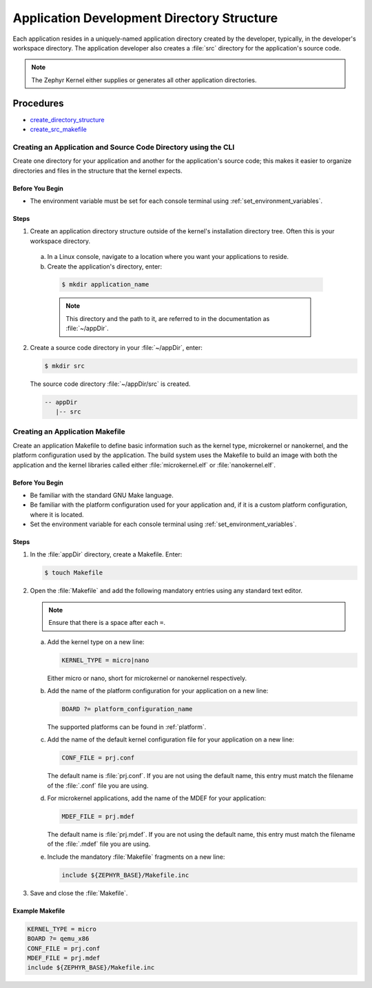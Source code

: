 .. _apps_structure:

Application Development Directory Structure
###########################################

Each application resides in a uniquely-named application
directory created by the developer, typically, in the developer's
workspace directory. The application developer also creates a
:file:`src` directory for the application's source code.

.. note::

   The Zephyr Kernel either supplies or generates all other application
   directories.

Procedures
**********

* `create_directory_structure`_

* `create_src_makefile`_

.. _create_directory_structure:

Creating an Application and Source Code Directory using the CLI
===============================================================

Create one directory for your application and another for the application's
source code; this makes it easier to organize directories and files in the
structure that the kernel expects.

Before You Begin
----------------

* The environment variable must be set for each console terminal using
  :ref:`set_environment_variables`.

Steps
-----

1. Create an application directory structure outside of the kernel's
   installation directory tree. Often this is your workspace directory.

 a) In a Linux console, navigate to a location where you want your
    applications to reside.

 b) Create the application's directory, enter:

   .. code-block:: console

      $ mkdir application_name

   .. note::

      This directory and the path to it, are referred to in the documentation
      as :file:`~/appDir`.

2. Create a source code directory in your :file:`~/appDir`, enter:

   .. code-block:: console

      $ mkdir src

   The source code directory :file:`~/appDir/src` is created.

   .. code-block:: console

      -- appDir
         |-- src

.. _create_src_makefile:

Creating an Application Makefile
================================

Create an application Makefile to define basic information such as the kernel
type, microkernel or nanokernel, and the platform configuration used by the
application. The build system uses the Makefile to build an image with both
the application and the kernel libraries called either
:file:`microkernel.elf` or :file:`nanokernel.elf`.

Before You Begin
----------------

* Be familiar with the standard GNU Make language.

* Be familiar with the platform configuration used for your application
  and, if it is a custom platform configuration, where it is located.

* Set the environment variable for each console terminal using
  :ref:`set_environment_variables`.

Steps
-----

1. In the :file:`appDir` directory, create a Makefile. Enter:

   .. code-block:: bash

      $ touch Makefile

2. Open the :file:`Makefile` and add the following mandatory
   entries using any standard text editor.

   .. note::

      Ensure that there is a space after each ``=``.

   a) Add the kernel type on a new line:

      .. code-block:: make

         KERNEL_TYPE = micro|nano

      Either micro or nano, short for microkernel or
      nanokernel respectively.

   b) Add the name of the platform configuration for your application on a
      new line:

      .. code-block:: make

         BOARD ?= platform_configuration_name

      The supported platforms can be found in :ref:`platform`.

   c) Add the name of the default kernel configuration file for your
      application on a new line:

      .. code-block:: make

         CONF_FILE = prj.conf

      The default name is :file:`prj.conf`. If you are not using the default
      name, this entry must match the filename of the :file:`.conf` file you
      are using.

   d) For microkernel applications, add the name of the MDEF for your
      application:

      .. code-block:: make

         MDEF_FILE = prj.mdef

      The default name is :file:`prj.mdef`. If you are not using the default
      name, this entry must match the filename of the :file:`.mdef` file you
      are using.

   e) Include the mandatory :file:`Makefile` fragments on a new
      line:

      .. code-block:: make

         include ${ZEPHYR_BASE}/Makefile.inc

3. Save and close the :file:`Makefile`.

Example Makefile
----------------

.. code-block:: make

   KERNEL_TYPE = micro
   BOARD ?= qemu_x86
   CONF_FILE = prj.conf
   MDEF_FILE = prj.mdef
   include ${ZEPHYR_BASE}/Makefile.inc
